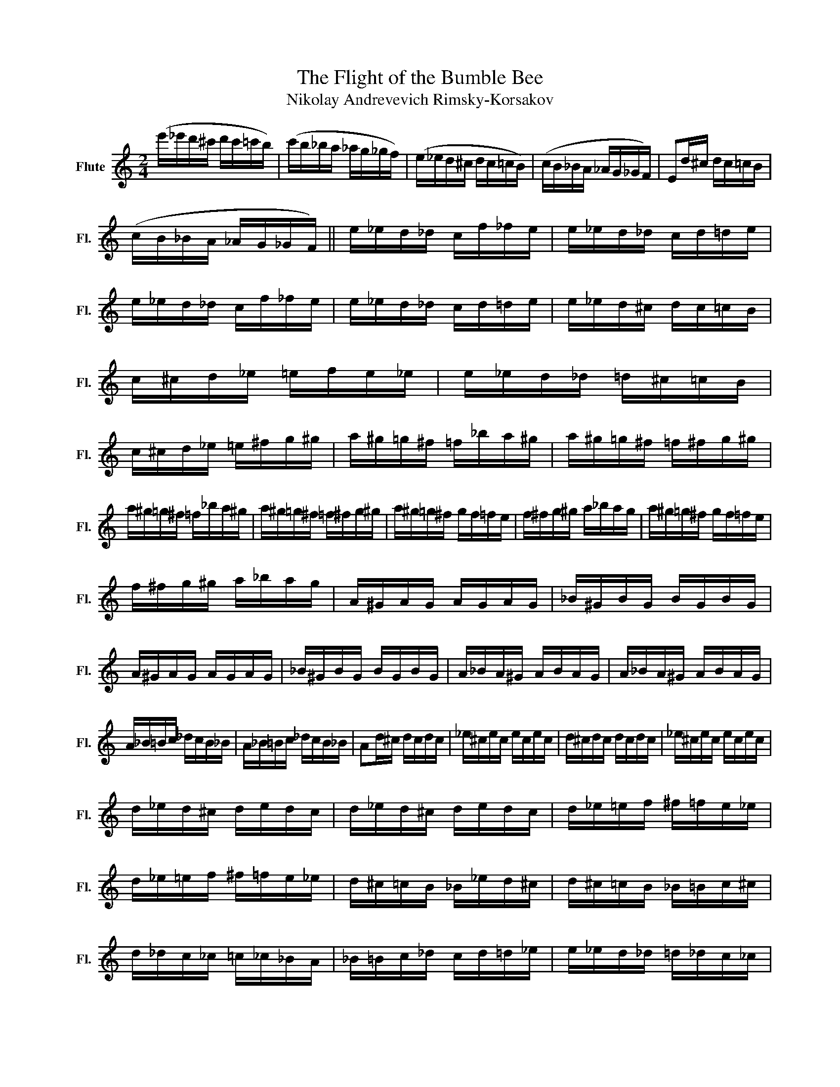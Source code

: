 X:1
T:The Flight of the Bumble Bee
T:Nikolay Andrevevich Rimsky-Korsakov
L:1/16
M:2/4
I:linebreak 
K:C
V:1 treble nm="Flute" snm="Fl."
V:1
 (e'_e'd'^c' d'c'=c'b) | (c'b_ba _ag_gf) | (e_ed^c dc=cB) | (cB_BA _AG_GF) | E2d^c dc=cB | %5
 (cB_BA _AG_GF) || e_ed_d cf_fe | e_ed_d cd=de | e_ed_d cf_fe | e_ed_d cd=de | e_ed^c dc=cB | %11
 c^cd_e =efe_e | e_ed_d =d^c=cB | c^cd_e =e^fg^g | a^g=g^f =f_ba^g | a^g=g^f =f^fg^g | %16
 a^g=g^f =f_ba^g | a^g=g^f =f^fg^g | a^g=g^f gf=fe | f^fg^g a_bag | a^g=g^f gf=fe | %21
 f^fg^g a_bag | A^GAG AGAG | _B^GBG BGBG | A^GAG AGAG | _B^GBG BGBG | A_BA^G ABAG | A_BA^G ABAG | %28
 A_B=Bc _dcB_B | A_B=Bc _dcB_B | A2d^c dcdc | _e^cec ecec | d^cdc dcdc | _e^cec ecec | %34
 d_ed^c dedc | d_ed^c dedc | d_e=ef ^f=fe_e | d_e=ef ^f=fe_e | d^c=cB _B_ed^c | d^c=cB _B=Bc^c | %40
 d_dc_c =c_c_BA | _B=Bc_d cd=d_e | e_ed_d =d_dc_c | c_c_BA _AG_GF | EFE^D EFED | EFE^D EFED | %46
 EFE^D EFED | EFE^D EFED | E4 e2c2 | A2F2 A2c2 | e4 e'2c'2 | a2f2 a2c'2 | e'4 e'e'c'c' | %53
 aaff aac'c' | e_ed^c =cB_BA | _AG_GF EFG=G | ^GA^AB c^cd^d | efe^d efed | e_ed_d cf_fe | %59
 e_ed_d cd=de | e_ed_d cf_fe | e_ed_d cd=de | e_ed^c dc=cB | c^cd_e =efe_e | e_ed_d =d^c=cB | %65
 c^cd_e =e^fg^g | a^g=g^f =f_ba^g | a^g=g^f =f^fg^g | a^g=g^f =f_ba^g | a^g=g^f =f^fg^g | %70
 a_ag_g =g_gfe | f^fg^g a_bag | a_ag_g fg=ga | abc'd' e'f'e'_e' | e'_e'd'_d' c'f'_f'e' | %75
 e'_e'd'_d' c'd'=d'e' | e'_e'd'_d' c'f'_f'e' | e'_e'd'_d' c'd'=d'e' | .e'2^GA _B=Bc^c | %79
 d^c=cB cB_BA | ^GA_B=B c^cd_e | efe_e =efe_e | .e2^ga _b=bc'^c' | d'^c'=c'b c'b_ba | %84
 ^ga_b=b c'^c'd'_e' | e'f'e'_e' =e'f'^f'g' | a'_a'g'_g' =g'_g'f'_f' | f'_f'_e'd' _d'c'b_b | %88
 a2 z2 z4 | z8 | a_ba^g abag | a_ba^g a2 z2 | e'f'e'^d' e'f'e'd' | e'f'e'^d' e'2 z2 | .a'2 z2 z4 | %95
 z8 | ef^fg ^ga_b=b | c'^c'd'_e' =e'f'^f'g' | a'2 z2 z4 | a2 z2 z4 | A2 z2 z4 |] %101
